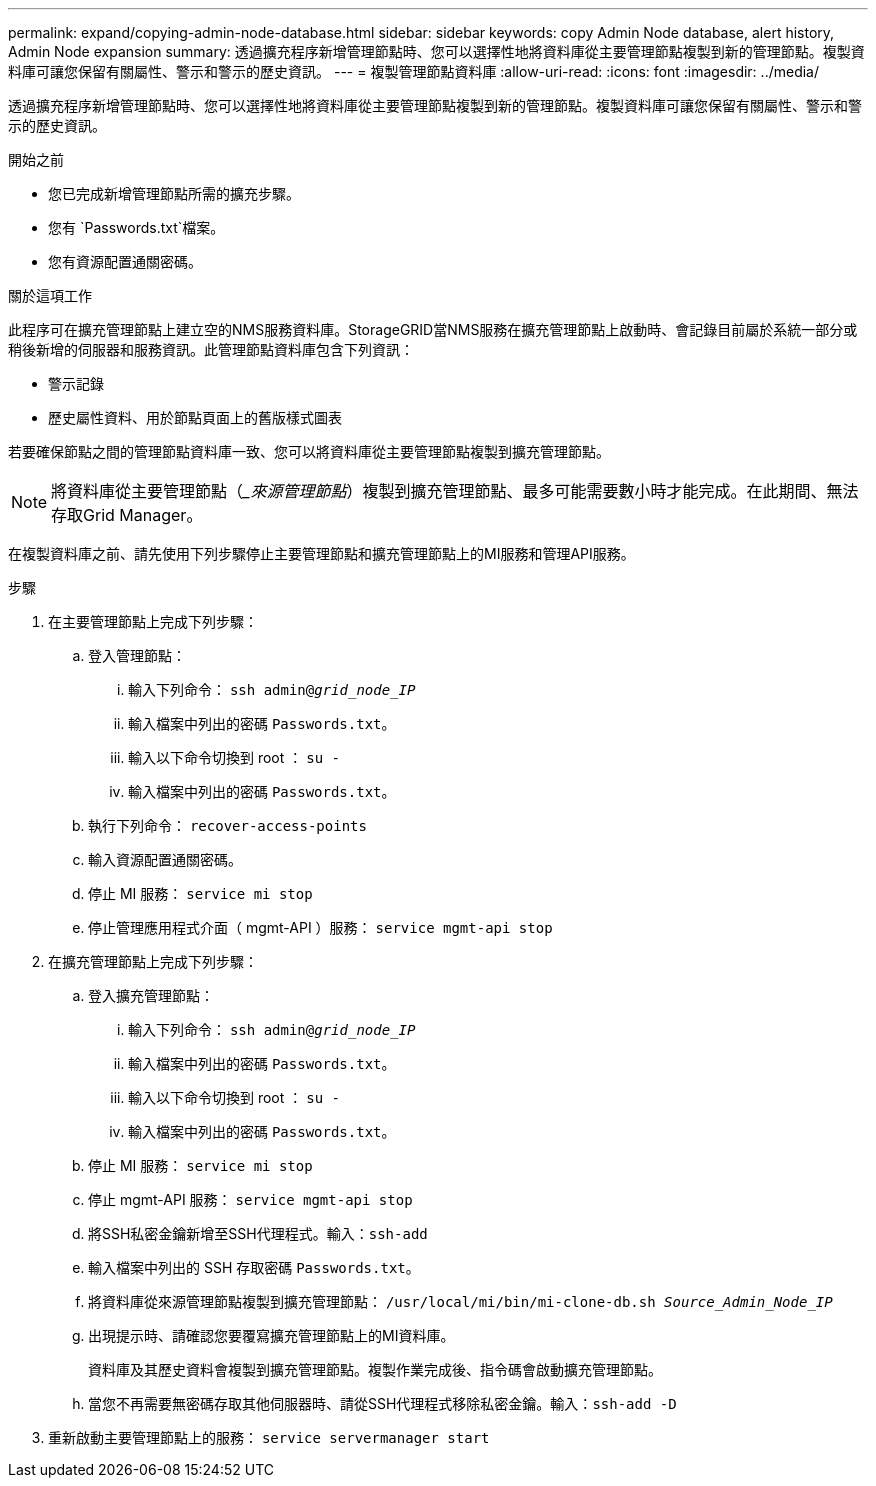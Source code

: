 ---
permalink: expand/copying-admin-node-database.html 
sidebar: sidebar 
keywords: copy Admin Node database, alert history, Admin Node expansion 
summary: 透過擴充程序新增管理節點時、您可以選擇性地將資料庫從主要管理節點複製到新的管理節點。複製資料庫可讓您保留有關屬性、警示和警示的歷史資訊。 
---
= 複製管理節點資料庫
:allow-uri-read: 
:icons: font
:imagesdir: ../media/


[role="lead"]
透過擴充程序新增管理節點時、您可以選擇性地將資料庫從主要管理節點複製到新的管理節點。複製資料庫可讓您保留有關屬性、警示和警示的歷史資訊。

.開始之前
* 您已完成新增管理節點所需的擴充步驟。
* 您有 `Passwords.txt`檔案。
* 您有資源配置通關密碼。


.關於這項工作
此程序可在擴充管理節點上建立空的NMS服務資料庫。StorageGRID當NMS服務在擴充管理節點上啟動時、會記錄目前屬於系統一部分或稍後新增的伺服器和服務資訊。此管理節點資料庫包含下列資訊：

* 警示記錄
* 歷史屬性資料、用於節點頁面上的舊版樣式圖表


若要確保節點之間的管理節點資料庫一致、您可以將資料庫從主要管理節點複製到擴充管理節點。


NOTE: 將資料庫從主要管理節點（__來源管理節點_）複製到擴充管理節點、最多可能需要數小時才能完成。在此期間、無法存取Grid Manager。

在複製資料庫之前、請先使用下列步驟停止主要管理節點和擴充管理節點上的MI服務和管理API服務。

.步驟
. 在主要管理節點上完成下列步驟：
+
.. 登入管理節點：
+
... 輸入下列命令： `ssh admin@_grid_node_IP_`
... 輸入檔案中列出的密碼 `Passwords.txt`。
... 輸入以下命令切換到 root ： `su -`
... 輸入檔案中列出的密碼 `Passwords.txt`。


.. 執行下列命令： `recover-access-points`
.. 輸入資源配置通關密碼。
.. 停止 MI 服務： `service mi stop`
.. 停止管理應用程式介面（ mgmt-API ）服務： `service mgmt-api stop`


. 在擴充管理節點上完成下列步驟：
+
.. 登入擴充管理節點：
+
... 輸入下列命令： `ssh admin@_grid_node_IP_`
... 輸入檔案中列出的密碼 `Passwords.txt`。
... 輸入以下命令切換到 root ： `su -`
... 輸入檔案中列出的密碼 `Passwords.txt`。


.. 停止 MI 服務： `service mi stop`
.. 停止 mgmt-API 服務： `service mgmt-api stop`
.. 將SSH私密金鑰新增至SSH代理程式。輸入：``ssh-add``
.. 輸入檔案中列出的 SSH 存取密碼 `Passwords.txt`。
.. 將資料庫從來源管理節點複製到擴充管理節點： `/usr/local/mi/bin/mi-clone-db.sh _Source_Admin_Node_IP_`
.. 出現提示時、請確認您要覆寫擴充管理節點上的MI資料庫。
+
資料庫及其歷史資料會複製到擴充管理節點。複製作業完成後、指令碼會啟動擴充管理節點。

.. 當您不再需要無密碼存取其他伺服器時、請從SSH代理程式移除私密金鑰。輸入：``ssh-add -D``


. 重新啟動主要管理節點上的服務： `service servermanager start`

